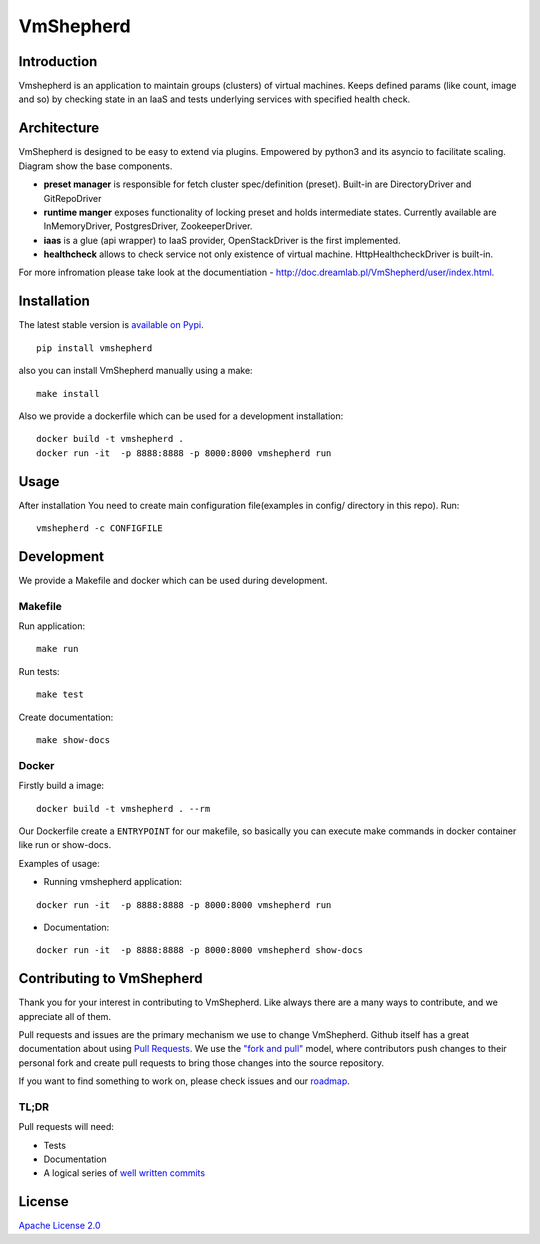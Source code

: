 VmShepherd
==========


Introduction
------------

Vmshepherd is an application to maintain groups (clusters) of virtual machines. Keeps defined params (like count, image and so) by checking state in an IaaS and tests underlying services with specified health check.


Architecture
------------

VmShepherd is designed to be easy to extend via plugins. Empowered by python3 and its asyncio to facilitate scaling. Diagram show the base components.

.. image:: https://user-images.githubusercontent.com/670887/41005281-1f5dfb08-691d-11e8-8221-f48f7acfc3a7.png

- **preset manager** is responsible for fetch cluster spec/definition (preset). Built-in are DirectoryDriver and GitRepoDriver
- **runtime manger** exposes functionality of locking preset and holds intermediate states. Currently available are InMemoryDriver, PostgresDriver, ZookeeperDriver.
- **iaas** is a glue (api wrapper) to IaaS provider, OpenStackDriver is the first implemented.
- **healthcheck** allows to check service not only existence of virtual machine. HttpHealthcheckDriver is built-in.


For more infromation please take look at the documentiation - `http://doc.dreamlab.pl/VmShepherd/user/index.html <http://doc.dreamlab.pl/VmShepherd/user/index.html>`_.


Installation
--------------
The latest stable version is `available on Pypi <https://pypi.org/project/vmshepherd/>`_.

::

  pip install vmshepherd

also you can install VmShepherd manually using a make:

::

  make install

Also we provide a dockerfile which can be used for a development installation:

::

  docker build -t vmshepherd .
  docker run -it  -p 8888:8888 -p 8000:8000 vmshepherd run


Usage
-----

After installation You need to create main configuration file(examples in config/ directory in this repo).
Run:

::

   vmshepherd -c CONFIGFILE


Development
-----------

We provide a Makefile and docker which can be used during development.

Makefile
..........

Run application:

::

   make run

Run tests:

::

   make test

Create documentation:

::

   make show-docs


Docker
.............

Firstly build a image:

::

 docker build -t vmshepherd . --rm

Our Dockerfile create a ``ENTRYPOINT`` for our makefile, so basically you can execute make commands in docker container like run or show-docs.

Examples of usage:

* Running vmshepherd application:

::

  docker run -it  -p 8888:8888 -p 8000:8000 vmshepherd run

* Documentation:

::

  docker run -it  -p 8888:8888 -p 8000:8000 vmshepherd show-docs

Contributing to VmShepherd
----------------------------

Thank you for your interest in contributing to VmShepherd. Like always there are a many ways to contribute, and we appreciate all of them.

Pull requests and issues are the primary mechanism we use to change VmShepherd. Github itself has a great documentation
about using `Pull Requests <https://help.github.com/articles/about-pull-requests/>`_. We use the 
`"fork and pull" <https://help.github.com/articles/about-collaborative-development-models/>`_ model,
where contributors push changes to their personal fork and create pull requests to bring those changes into the source repository.

If you want to find something to work on, please check issues and our `roadmap <https://github.com/DreamLab/VmShepherd/projects/1>`_.


TL;DR
.......

Pull requests will need:

* Tests

* Documentation

* A logical series of `well written commits <https://github.com/alphagov/styleguides/blob/master/git.md>`_ 


License
-------

`Apache License 2.0 <LICENSE>`_
